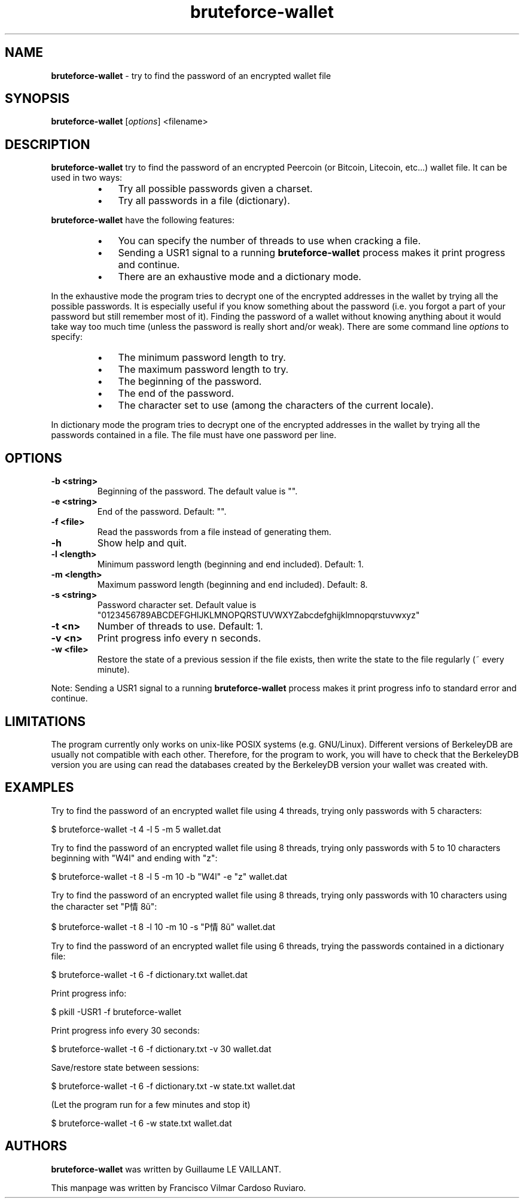 .\" Text automatically generated by txt2man
.TH bruteforce-wallet 1 "24 Feb 2020" "bruteforce-wallet-1.5.3" "try to find the password of an encrypted wallet file"
.SH NAME
\fBbruteforce-wallet \fP- try to find the password of an encrypted wallet file
\fB
.SH SYNOPSIS
.nf
.fam C
\fBbruteforce-wallet\fP [\fIoptions\fP] <filename>

.fam T
.fi
.fam T
.fi
.SH DESCRIPTION
\fBbruteforce-wallet\fP try to find the password of an encrypted Peercoin
(or Bitcoin, Litecoin, etc\.\.\.) wallet file.
It can be used in two ways:
.RS
.IP \(bu 3
Try all possible passwords given a charset.
.IP \(bu 3
Try all passwords in a file (dictionary).
.RE
.PP
\fBbruteforce-wallet\fP have the following features:
.RS
.IP \(bu 3
You can specify the number of threads to use when cracking a file.
.IP \(bu 3
Sending a USR1 signal to a running \fBbruteforce-wallet\fP process
makes it print progress and continue.
.IP \(bu 3
There are an exhaustive mode and a dictionary mode.
.RE
.PP
In the exhaustive mode the program tries to decrypt one of the encrypted
addresses in the wallet by trying all the possible passwords.
It is especially useful if you know something about the password
(i.e. you forgot a part of your password but still remember most of it).
Finding the password of a wallet without knowing anything about it would
take way too much time (unless the password is really short and/or weak).
There are some command line \fIoptions\fP to specify:
.RS
.IP \(bu 3
The minimum password length to try.
.IP \(bu 3
The maximum password length to try.
.IP \(bu 3
The beginning of the password.
.IP \(bu 3
The end of the password.
.IP \(bu 3
The character set to use (among the characters of the current locale).
.RE
.PP
In dictionary mode the program tries to decrypt one of the encrypted
addresses in the wallet by trying all the passwords contained in a file.
The file must have one password per line.
.SH OPTIONS
.TP
.B
\fB-b\fP <string>
Beginning of the password. The default value is "".
.TP
.B
\fB-e\fP <string>
End of the password. Default: "".
.TP
.B
\fB-f\fP <file>
Read the passwords from a file instead of generating them.
.TP
.B
\fB-h\fP
Show help and quit.
.TP
.B
\fB-l\fP <length>
Minimum password length (beginning and end included). Default: 1.
.TP
.B
\fB-m\fP <length>
Maximum password length (beginning and end included). Default: 8.
.TP
.B
\fB-s\fP <string>
Password character set. Default value is "0123456789ABCDEFGHIJKLMNOPQRSTUVWXYZabcdefghijklmnopqrstuvwxyz"
.TP
.B
\fB-t\fP <n>
Number of threads to use. Default: 1.
.TP
.B
\fB-v\fP <n>
Print progress info every n seconds.
.TP
.B
\fB-w\fP <file>
Restore the state of a previous session if the file exists,
then write the state to the file regularly (~ every minute).
.PP
Note: Sending a USR1 signal to a running \fBbruteforce-wallet\fP process makes it print 
progress info to standard error and continue.
.SH LIMITATIONS

The program currently only works on unix-like POSIX systems (e.g. GNU/Linux).
Different versions of BerkeleyDB are usually not compatible with each other.
Therefore, for the program to work, you will have to check that the BerkeleyDB
version you are using can read the databases created by the BerkeleyDB version
your wallet was created with.
.SH EXAMPLES
Try to find the password of an encrypted wallet file using 4 threads, trying only
passwords with 5 characters:
.PP
.nf
.fam C
    $ bruteforce-wallet -t 4 -l 5 -m 5 wallet.dat

.fam T
.fi
Try to find the password of an encrypted wallet file using 8 threads, trying only
passwords with 5 to 10 characters beginning with "W4l" and ending with "z":
.PP
.nf
.fam C
    $ bruteforce-wallet -t 8 -l 5 -m 10 -b "W4l" -e "z" wallet.dat

.fam T
.fi
Try to find the password of an encrypted wallet file using 8 threads, trying only
passwords with 10 characters using the character set "P情8ŭ":
.PP
.nf
.fam C
    $ bruteforce-wallet -t 8 -l 10 -m 10 -s "P情8ŭ" wallet.dat

.fam T
.fi
Try to find the password of an encrypted wallet file using 6 threads, trying the passwords contained in a dictionary file:
.PP
.nf
.fam C
    $ bruteforce-wallet -t 6 -f dictionary.txt wallet.dat

.fam T
.fi
Print progress info:
.PP
.nf
.fam C
    $ pkill -USR1 -f bruteforce-wallet

.fam T
.fi
Print progress info every 30 seconds:
.PP
.nf
.fam C
    $ bruteforce-wallet -t 6 -f dictionary.txt -v 30 wallet.dat

.fam T
.fi
Save/restore state between sessions:
.PP
.nf
.fam C
    $ bruteforce-wallet -t 6 -f dictionary.txt -w state.txt wallet.dat

    (Let the program run for a few minutes and stop it)

    $ bruteforce-wallet -t 6 -w state.txt wallet.dat

.fam T
.fi
.SH AUTHORS
\fBbruteforce-wallet\fP was written by Guillaume LE VAILLANT.
.PP
This manpage was written by Francisco Vilmar Cardoso Ruviaro.

